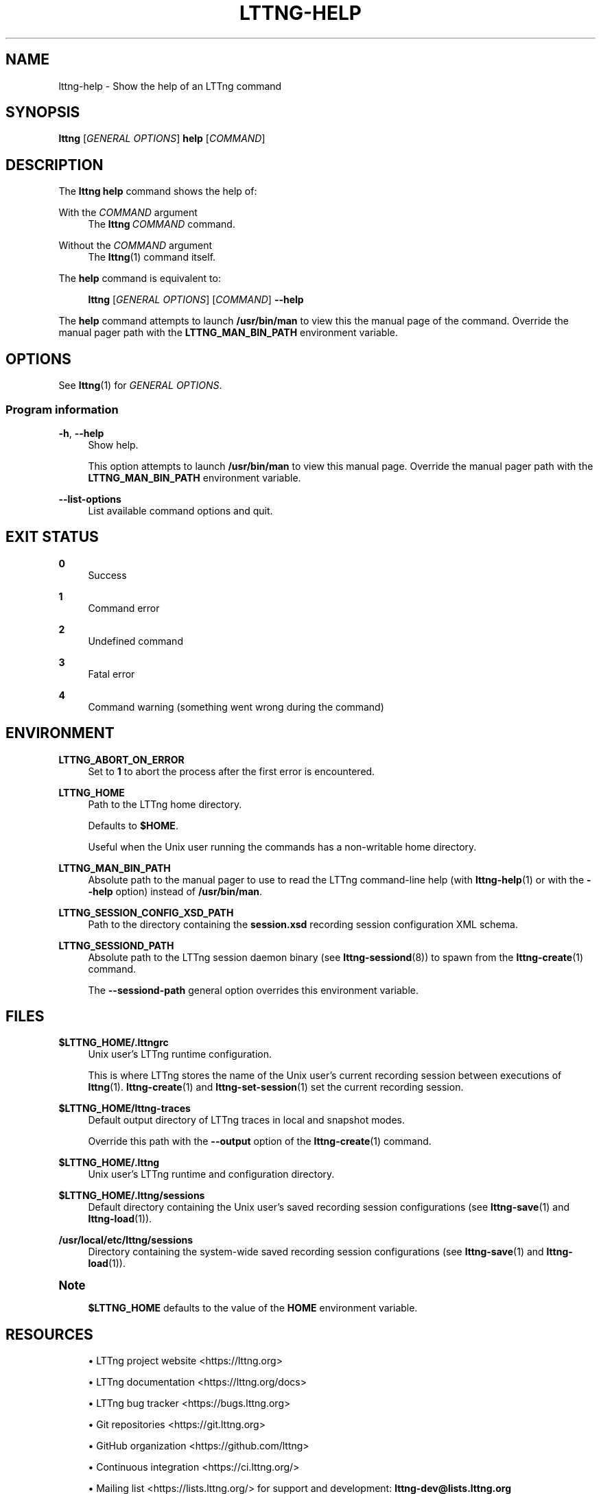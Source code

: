 '\" t
.\"     Title: lttng-help
.\"    Author: [FIXME: author] [see http://docbook.sf.net/el/author]
.\" Generator: DocBook XSL Stylesheets v1.79.1 <http://docbook.sf.net/>
.\"      Date: 21 April 2021
.\"    Manual: LTTng Manual
.\"    Source: LTTng 2.13.1
.\"  Language: English
.\"
.TH "LTTNG\-HELP" "1" "21 April 2021" "LTTng 2\&.13\&.1" "LTTng Manual"
.\" -----------------------------------------------------------------
.\" * Define some portability stuff
.\" -----------------------------------------------------------------
.\" ~~~~~~~~~~~~~~~~~~~~~~~~~~~~~~~~~~~~~~~~~~~~~~~~~~~~~~~~~~~~~~~~~
.\" http://bugs.debian.org/507673
.\" http://lists.gnu.org/archive/html/groff/2009-02/msg00013.html
.\" ~~~~~~~~~~~~~~~~~~~~~~~~~~~~~~~~~~~~~~~~~~~~~~~~~~~~~~~~~~~~~~~~~
.ie \n(.g .ds Aq \(aq
.el       .ds Aq '
.\" -----------------------------------------------------------------
.\" * set default formatting
.\" -----------------------------------------------------------------
.\" disable hyphenation
.nh
.\" disable justification (adjust text to left margin only)
.ad l
.\" -----------------------------------------------------------------
.\" * MAIN CONTENT STARTS HERE *
.\" -----------------------------------------------------------------
.SH "NAME"
lttng-help \- Show the help of an LTTng command
.SH "SYNOPSIS"
.sp
.nf
\fBlttng\fR [\fIGENERAL OPTIONS\fR] \fBhelp\fR [\fICOMMAND\fR]
.fi
.SH "DESCRIPTION"
.sp
The \fBlttng help\fR command shows the help of:
.PP
With the \fICOMMAND\fR argument
.RS 4
The
\fBlttng\ \&\fR\fICOMMAND\fR
command\&.
.RE
.PP
Without the \fICOMMAND\fR argument
.RS 4
The
\fBlttng\fR(1)
command itself\&.
.RE
.sp
The \fBhelp\fR command is equivalent to:
.sp
.if n \{\
.RS 4
.\}
.nf
\fBlttng\fR [\fIGENERAL OPTIONS\fR] [\fICOMMAND\fR] \fB--help\fR
.fi
.if n \{\
.RE
.\}
.sp
The \fBhelp\fR command attempts to launch \fB/usr/bin/man\fR to view this the manual page of the command\&. Override the manual pager path with the \fBLTTNG_MAN_BIN_PATH\fR environment variable\&.
.SH "OPTIONS"
.sp
See \fBlttng\fR(1) for \fIGENERAL OPTIONS\fR\&.
.SS "Program information"
.PP
\fB-h\fR, \fB--help\fR
.RS 4
Show help\&.
.sp
This option attempts to launch
\fB/usr/bin/man\fR
to view this manual page\&. Override the manual pager path with the
\fBLTTNG_MAN_BIN_PATH\fR
environment variable\&.
.RE
.PP
\fB--list-options\fR
.RS 4
List available command options and quit\&.
.RE
.SH "EXIT STATUS"
.PP
\fB0\fR
.RS 4
Success
.RE
.PP
\fB1\fR
.RS 4
Command error
.RE
.PP
\fB2\fR
.RS 4
Undefined command
.RE
.PP
\fB3\fR
.RS 4
Fatal error
.RE
.PP
\fB4\fR
.RS 4
Command warning (something went wrong during the command)
.RE
.SH "ENVIRONMENT"
.PP
\fBLTTNG_ABORT_ON_ERROR\fR
.RS 4
Set to
\fB1\fR
to abort the process after the first error is encountered\&.
.RE
.PP
\fBLTTNG_HOME\fR
.RS 4
Path to the LTTng home directory\&.
.sp
Defaults to
\fB$HOME\fR\&.
.sp
Useful when the Unix user running the commands has a non\-writable home directory\&.
.RE
.PP
\fBLTTNG_MAN_BIN_PATH\fR
.RS 4
Absolute path to the manual pager to use to read the LTTng command\-line help (with
\fBlttng-help\fR(1)
or with the
\fB--help\fR
option) instead of
\fB/usr/bin/man\fR\&.
.RE
.PP
\fBLTTNG_SESSION_CONFIG_XSD_PATH\fR
.RS 4
Path to the directory containing the
\fBsession.xsd\fR
recording session configuration XML schema\&.
.RE
.PP
\fBLTTNG_SESSIOND_PATH\fR
.RS 4
Absolute path to the LTTng session daemon binary (see
\fBlttng-sessiond\fR(8)) to spawn from the
\fBlttng-create\fR(1)
command\&.
.sp
The
\fB--sessiond-path\fR
general option overrides this environment variable\&.
.RE
.SH "FILES"
.PP
\fB$LTTNG_HOME/.lttngrc\fR
.RS 4
Unix user\(cqs LTTng runtime configuration\&.
.sp
This is where LTTng stores the name of the Unix user\(cqs current recording session between executions of
\fBlttng\fR(1)\&.
\fBlttng-create\fR(1)
and
\fBlttng-set-session\fR(1)
set the current recording session\&.
.RE
.PP
\fB$LTTNG_HOME/lttng-traces\fR
.RS 4
Default output directory of LTTng traces in local and snapshot modes\&.
.sp
Override this path with the
\fB--output\fR
option of the
\fBlttng-create\fR(1)
command\&.
.RE
.PP
\fB$LTTNG_HOME/.lttng\fR
.RS 4
Unix user\(cqs LTTng runtime and configuration directory\&.
.RE
.PP
\fB$LTTNG_HOME/.lttng/sessions\fR
.RS 4
Default directory containing the Unix user\(cqs saved recording session configurations (see
\fBlttng-save\fR(1)
and
\fBlttng-load\fR(1))\&.
.RE
.PP
\fB/usr/local/etc/lttng/sessions\fR
.RS 4
Directory containing the system\-wide saved recording session configurations (see
\fBlttng-save\fR(1)
and
\fBlttng-load\fR(1))\&.
.RE
.if n \{\
.sp
.\}
.it 1 an-trap
.nr an-no-space-flag 1
.nr an-break-flag 1
.br
.ps +1
\fBNote\fR
.ps -1
.br
.RS 4
.sp
\fB$LTTNG_HOME\fR defaults to the value of the \fBHOME\fR environment variable\&.
.sp .5v
.RE
.SH "RESOURCES"
.sp
.RS 4
.ie n \{\
\h'-04'\(bu\h'+03'\c
.\}
.el \{\
.sp -1
.IP \(bu 2.3
.\}
LTTng project website <https://lttng.org>
.RE
.sp
.RS 4
.ie n \{\
\h'-04'\(bu\h'+03'\c
.\}
.el \{\
.sp -1
.IP \(bu 2.3
.\}
LTTng documentation <https://lttng.org/docs>
.RE
.sp
.RS 4
.ie n \{\
\h'-04'\(bu\h'+03'\c
.\}
.el \{\
.sp -1
.IP \(bu 2.3
.\}
LTTng bug tracker <https://bugs.lttng.org>
.RE
.sp
.RS 4
.ie n \{\
\h'-04'\(bu\h'+03'\c
.\}
.el \{\
.sp -1
.IP \(bu 2.3
.\}
Git repositories <https://git.lttng.org>
.RE
.sp
.RS 4
.ie n \{\
\h'-04'\(bu\h'+03'\c
.\}
.el \{\
.sp -1
.IP \(bu 2.3
.\}
GitHub organization <https://github.com/lttng>
.RE
.sp
.RS 4
.ie n \{\
\h'-04'\(bu\h'+03'\c
.\}
.el \{\
.sp -1
.IP \(bu 2.3
.\}
Continuous integration <https://ci.lttng.org/>
.RE
.sp
.RS 4
.ie n \{\
\h'-04'\(bu\h'+03'\c
.\}
.el \{\
.sp -1
.IP \(bu 2.3
.\}
Mailing list <https://lists.lttng.org/>
for support and development:
\fBlttng-dev@lists.lttng.org\fR
.RE
.sp
.RS 4
.ie n \{\
\h'-04'\(bu\h'+03'\c
.\}
.el \{\
.sp -1
.IP \(bu 2.3
.\}
IRC channel <irc://irc.oftc.net/lttng>:
\fB#lttng\fR
on
\fBirc.oftc.net\fR
.RE
.SH "COPYRIGHT"
.sp
This program is part of the LTTng\-tools project\&.
.sp
LTTng\-tools is distributed under the GNU General Public License version\ \&2 <http://www.gnu.org/licenses/old-licenses/gpl-2.0.en.html>\&. See the \fBLICENSE\fR <https://github.com/lttng/lttng-tools/blob/master/LICENSE> file for details\&.
.SH "THANKS"
.sp
Special thanks to Michel Dagenais and the DORSAL laboratory <http://www.dorsal.polymtl.ca/> at \('Ecole Polytechnique de Montr\('eal for the LTTng journey\&.
.sp
Also thanks to the Ericsson teams working on tracing which helped us greatly with detailed bug reports and unusual test cases\&.
.SH "SEE ALSO"
.sp
\fBlttng\fR(1)
